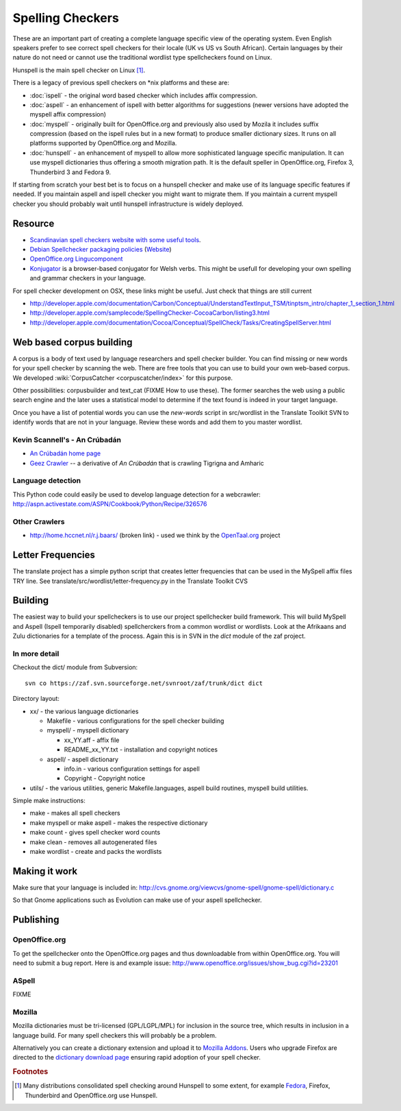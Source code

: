 
.. _../pages/guide/spelling_checkers#spelling_checkers:

Spelling Checkers
*****************

These are an important part of creating a complete language specific view of
the operating system.  Even English speakers prefer to see correct spell
checkers for their locale (UK vs US vs South African).  Certain languages by
their nature do not need or cannot use the traditional wordlist type
spellcheckers found on Linux.

Hunspell is the main spell checker on Linux [#f1]_.

There is a legacy of previous spell checkers on \*nix platforms and these are:

* :doc:`ispell` - the original word based checker which includes affix
  compression.
* :doc:`aspell` - an enhancement of ispell with better algorithms for
  suggestions (newer versions have adopted the myspell affix compression)
* :doc:`myspell` - originally built for OpenOffice.org and previously also used
  by Mozila it includes suffix compression (based on the ispell rules but in a
  new format) to produce smaller dictionary sizes.  It runs on all platforms
  supported by OpenOffice.org and Mozilla.
* :doc:`hunspell` - an enhancement of myspell to allow more sophisticated
  language specific manipulation.  It can use myspell dictionaries thus
  offering a smooth migration path.  It is the default speller in
  OpenOffice.org, Firefox 3, Thunderbird 3 and Fedora 9.

If starting from scratch your best bet is to focus on a hunspell checker and
make use of its language specific features if needed.  If you maintain aspell
and ispell checker you might want to migrate them.  If you maintain a current
myspell checker you should probably wait until hunspell infrastructure is
widely deployed.

.. _../pages/guide/spelling_checkers#resource:

Resource
========

* `Scandinavian spell checkers website with some useful tools
  <http://speling.org/>`_.
* `Debian Spellchecker packaging policies
  <http://dict-common.alioth.debian.org/dsdt-policy.html>`_ (`Website
  <http://dict-common.alioth.debian.org/>`_)
* `OpenOffice.org Lingucomponent
  <http://lingucomponent.openoffice.org/spell_dic.html>`_
* `Konjugator <http://www.rhedadur.org.uk/index.php?lg=en>`_ is a browser-based
  conjugator for Welsh verbs.  This might be usefull for developing your own
  spelling and grammar checkers in your language.

For spell checker development on OSX, these links might be useful. Just check
that things are still current

* http://developer.apple.com/documentation/Carbon/Conceptual/UnderstandTextInput_TSM/tinptsm_intro/chapter_1_section_1.html
* http://developer.apple.com/samplecode/SpellingChecker-CocoaCarbon/listing3.html
* http://developer.apple.com/documentation/Cocoa/Conceptual/SpellCheck/Tasks/CreatingSpellServer.html

.. _../pages/guide/spelling_checkers#web_based_corpus_building:

Web based corpus building
=========================

A corpus is a body of text used by language researchers and spell checker
builder.  You can find missing or new words for your spell checker by scanning
the web.  There are free tools that you can use to build your own web-based
corpus. We developed :wiki:`CorpusCatcher <corpuscatcher/index>` for this
purpose.

Other possibilities: corpusbuilder and text_cat (FIXME How to use these).  The
former searches the web using a public search engine and the later uses a
statistical model to determine if the text found is indeed in your target
language.

Once you have a list of potential words you can use the *new-words* script in
src/wordlist in the Translate Toolkit SVN to identify words that are not in
your language. Review these words and add them to you master wordlist.

.. _../pages/guide/spelling_checkers#kevin_scannells_-_an_crúbadán:

Kevin Scannell's - An Crúbadán
------------------------------

* `An Crúbadán home page <http://borel.slu.edu/crubadan/index.html>`_
* `Geez Crawler <http://www.cs.ru.nl/~biniam/geez/>`_ -- a derivative of *An
  Crúbadán* that is crawling Tigrigna and Amharic

.. _../pages/guide/spelling_checkers#language_detection:

Language detection
------------------

This Python code could easily be used to develop language detection for a
webcrawler: http://aspn.activestate.com/ASPN/Cookbook/Python/Recipe/326576

.. _../pages/guide/spelling_checkers#other_crawlers:

Other Crawlers
--------------

* http://home.hccnet.nl/r.j.baars/ (broken link) - used we think by the
  `OpenTaal.org <http://opentaal.org/english.php>`_ project

.. _../pages/guide/spelling_checkers#letter_frequencies:

Letter Frequencies
==================

The translate project has a simple python script that creates letter
frequencies that can be used in the MySpell affix files TRY line.  See
translate/src/wordlist/letter-frequency.py in the Translate Toolkit CVS

.. _../pages/guide/spelling_checkers#building:

Building
========

The easiest way to build your spellcheckers is to use our project spellchecker
build framework.  This will build MySpell and Aspell (Ispell temporarily
disabled)  spellcherckers from a common wordlist or wordlists. Look at the
Afrikaans and Zulu dictionaries for a template of the process.  Again this is
in SVN in the *dict* module of the zaf project.

.. _../pages/guide/spelling_checkers#in_more_detail:

In more detail
--------------

Checkout the dict/ module from Subversion::

  svn co https://zaf.svn.sourceforge.net/svnroot/zaf/trunk/dict dict

Directory layout:

* xx/ - the various language dictionaries

  * Makefile - various configurations for the spell checker building
  * myspell/ - myspell dictionary

    * xx_YY.aff - affix file
    * README_xx_YY.txt - installation and copyright notices

  * aspell/ - aspell dictionary

    * info.in - various configuration settings for aspell
    * Copyright - Copyright notice

* utils/ - the various utilities, generic Makefile.languages, aspell build
  routines, myspell build utilities.

Simple make instructions:

* make - makes all spell checkers
* make myspell or make aspell - makes the respective dictionary
* make count - gives spell checker word counts
* make clean - removes all autogenerated files
* make wordlist - create and packs the wordlists

.. _../pages/guide/spelling_checkers#making_it_work:

Making it work
==============

Make sure that your language is included in:
http://cvs.gnome.org/viewcvs/gnome-spell/gnome-spell/dictionary.c

So that Gnome applications such as Evolution can make use of your aspell
spellchecker.

.. _../pages/guide/spelling_checkers#publishing:

Publishing
==========

.. _../pages/guide/spelling_checkers#openoffice.org:

OpenOffice.org
--------------

To get the spellchecker onto the OpenOffice.org pages and thus downloadable
from within OpenOffice.org.  You will need to submit a bug report.  Here is and
example issue: http://www.openoffice.org/issues/show_bug.cgi?id=23201

.. _../pages/guide/spelling_checkers#aspell:

ASpell
------

FIXME

.. _../pages/guide/spelling_checkers#mozilla:

Mozilla
-------

Mozilla dictionaries must be tri-licensed (GPL/LGPL/MPL) for inclusion in the
source tree, which results in inclusion in a language build.  For many spell
checkers this will probably be a problem.

Alternatively you can create a dictionary extension and upload it to `Mozilla
Addons <http://addons.mozilla.com>`_.  Users who upgrade Firefox are directed
to the `dictionary download page
<https://addons.mozilla.org/en-us/firefox/browse/type/3>`_ ensuring rapid
adoption of your spell checker.

.. rubric:: Footnotes

.. [#f1] Many distributions consolidated spell checking around Hunspell to some
   extent, for example `Fedora
   <http://fedoraproject.org/wiki/Releases/FeatureDictionary>`_, Firefox,
   Thunderbird and OpenOffice.org use Hunspell.
